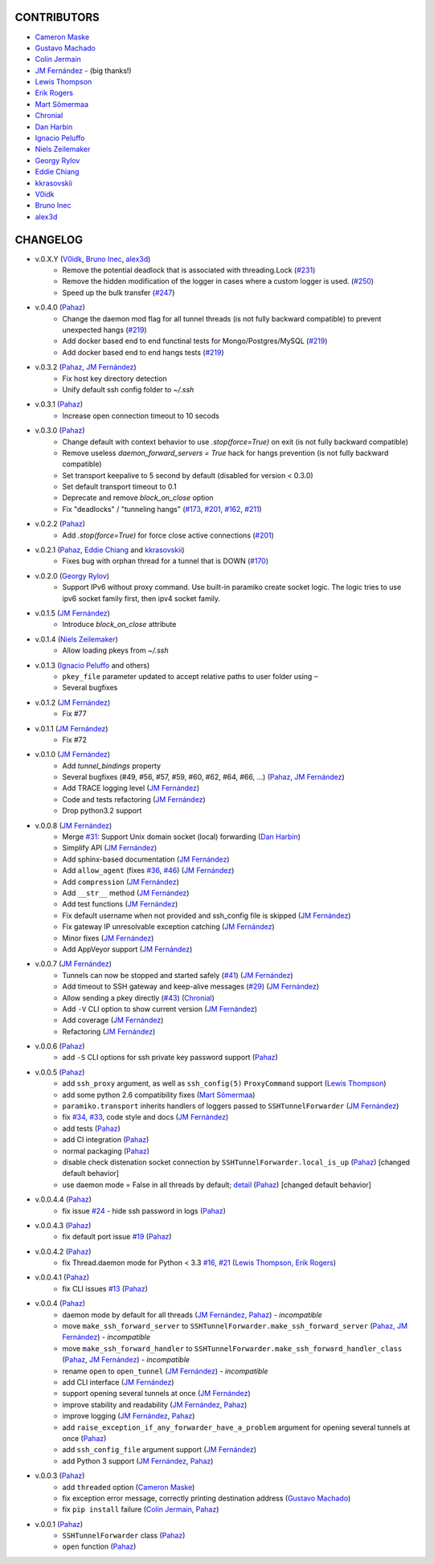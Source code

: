 CONTRIBUTORS
============

- `Cameron Maske`_
- `Gustavo Machado`_
- `Colin Jermain`_
- `JM Fernández`_ - (big thanks!)
- `Lewis Thompson`_
- `Erik Rogers`_
- `Mart Sõmermaa`_
- `Chronial`_
- `Dan Harbin`_
- `Ignacio Peluffo`_
- `Niels Zeilemaker`_
- `Georgy Rylov`_
- `Eddie Chiang`_
- `kkrasovskii`_
- `V0idk`_
- `Bruno Inec`_
- `alex3d`_

CHANGELOG
=========

- v.0.X.Y (`V0idk`_, `Bruno Inec`_, `alex3d`_)
    + Remove the potential deadlock that is associated with threading.Lock (`#231`_)
    + Remove the hidden modification of the logger in cases where a custom logger is used. (`#250`_)
    + Speed up the bulk transfer (`#247`_)

- v.0.4.0 (`Pahaz`_)
    + Change the daemon mod flag for all tunnel threads (is not fully backward compatible) to prevent unexpected hangs (`#219`_)
    + Add docker based end to end functinal tests for Mongo/Postgres/MySQL (`#219`_)
    + Add docker based end to end hangs tests (`#219`_)

- v.0.3.2 (`Pahaz`_, `JM Fernández`_)
    + Fix host key directory detection
    + Unify default ssh config folder to `~/.ssh`

- v.0.3.1 (`Pahaz`_)
    + Increase open connection timeout to 10 secods

- v.0.3.0 (`Pahaz`_)
    + Change default with context behavior to use `.stop(force=True)` on exit (is not fully backward compatible)
    + Remove useless `daemon_forward_servers = True` hack for hangs prevention (is not fully backward compatible)
    + Set transport keepalive to 5 second by default (disabled for version < 0.3.0)
    + Set default transport timeout to 0.1
    + Deprecate and remove `block_on_close` option
    + Fix "deadlocks" / "tunneling hangs" (`#173`_, `#201`_, `#162`_, `#211`_)

- v.0.2.2 (`Pahaz`_)
    + Add `.stop(force=True)` for force close active connections (`#201`_)

- v.0.2.1 (`Pahaz`_, `Eddie Chiang`_ and `kkrasovskii`_)
    + Fixes bug with orphan thread for a tunnel that is DOWN (`#170`_)

- v.0.2.0 (`Georgy Rylov`_)
    + Support IPv6 without proxy command. Use built-in paramiko create socket logic. The logic tries to use ipv6 socket family first, then ipv4 socket family.

- v.0.1.5 (`JM Fernández`_)
    + Introduce `block_on_close` attribute

- v.0.1.4 (`Niels Zeilemaker`_)
    + Allow loading pkeys from `~/.ssh`

- v.0.1.3 (`Ignacio Peluffo`_ and others)
    + ``pkey_file`` parameter updated to accept relative paths to user folder using ``~``
    + Several bugfixes

- v.0.1.2 (`JM Fernández`_)
    + Fix #77

- v.0.1.1 (`JM Fernández`_)
    + Fix #72

- v.0.1.0 (`JM Fernández`_)
    + Add `tunnel_bindings` property
    + Several bugfixes (#49, #56, #57, #59, #60, #62, #64, #66, ...)
      (`Pahaz`_, `JM Fernández`_)
    + Add TRACE logging level (`JM Fernández`_)
    + Code and tests refactoring (`JM Fernández`_)
    + Drop python3.2 support

- v.0.0.8 (`JM Fernández`_)
    + Merge `#31`_: Support Unix domain socket (local) forwarding (`Dan Harbin`_)
    + Simplify API (`JM Fernández`_)
    + Add sphinx-based documentation (`JM Fernández`_)
    + Add ``allow_agent`` (fixes `#36`_, `#46`_) (`JM Fernández`_)
    + Add ``compression`` (`JM Fernández`_)
    + Add ``__str__`` method (`JM Fernández`_)
    + Add test functions (`JM Fernández`_)
    + Fix default username when not provided and ssh_config file is skipped (`JM Fernández`_)
    + Fix gateway IP unresolvable exception catching (`JM Fernández`_)
    + Minor fixes (`JM Fernández`_)
    + Add AppVeyor support (`JM Fernández`_)

- v.0.0.7 (`JM Fernández`_)
    + Tunnels can now be stopped and started safely (`#41`_) (`JM Fernández`_)
    + Add timeout to SSH gateway and keep-alive messages (`#29`_) (`JM Fernández`_)
    + Allow sending a pkey directly (`#43`_) (`Chronial`_)
    + Add ``-V`` CLI option to show current version (`JM Fernández`_)
    + Add coverage (`JM Fernández`_)
    + Refactoring (`JM Fernández`_)

- v.0.0.6 (`Pahaz`_)
    + add ``-S`` CLI options for ssh private key password support (`Pahaz`_)

- v.0.0.5 (`Pahaz`_)
    + add ``ssh_proxy`` argument, as well as ``ssh_config(5)`` ``ProxyCommand`` support (`Lewis Thompson`_)
    + add some python 2.6 compatibility fixes (`Mart Sõmermaa`_)
    + ``paramiko.transport`` inherits handlers of loggers passed to ``SSHTunnelForwarder`` (`JM Fernández`_)
    + fix `#34`_, `#33`_, code style and docs (`JM Fernández`_)
    + add tests (`Pahaz`_)
    + add CI integration (`Pahaz`_)
    + normal packaging (`Pahaz`_)
    + disable check distenation socket connection by ``SSHTunnelForwarder.local_is_up`` (`Pahaz`_) [changed default behavior]
    + use daemon mode = False in all threads by default; detail_ (`Pahaz`_) [changed default behavior]

- v.0.0.4.4 (`Pahaz`_)
   + fix issue `#24`_ - hide ssh password in logs (`Pahaz`_)

- v.0.0.4.3 (`Pahaz`_)
    + fix default port issue `#19`_ (`Pahaz`_)

- v.0.0.4.2 (`Pahaz`_)
    + fix Thread.daemon mode for Python < 3.3 `#16`_, `#21`_ (`Lewis Thompson`_, `Erik Rogers`_)

- v.0.0.4.1 (`Pahaz`_)
    + fix CLI issues `#13`_ (`Pahaz`_)

- v.0.0.4 (`Pahaz`_)
    + daemon mode by default for all threads (`JM Fernández`_, `Pahaz`_) - *incompatible*
    + move ``make_ssh_forward_server`` to ``SSHTunnelForwarder.make_ssh_forward_server`` (`Pahaz`_, `JM Fernández`_) - *incompatible*
    + move ``make_ssh_forward_handler`` to ``SSHTunnelForwarder.make_ssh_forward_handler_class`` (`Pahaz`_, `JM Fernández`_) - *incompatible*
    + rename ``open`` to ``open_tunnel`` (`JM Fernández`_) - *incompatible*
    + add CLI interface (`JM Fernández`_)
    + support opening several tunnels at once (`JM Fernández`_)
    + improve stability and readability (`JM Fernández`_, `Pahaz`_)
    + improve logging (`JM Fernández`_, `Pahaz`_)
    + add ``raise_exception_if_any_forwarder_have_a_problem`` argument for opening several tunnels at once (`Pahaz`_)
    + add ``ssh_config_file`` argument support (`JM Fernández`_)
    + add Python 3 support (`JM Fernández`_, `Pahaz`_)

- v.0.0.3 (`Pahaz`_)
    + add ``threaded`` option (`Cameron Maske`_)
    + fix exception error message, correctly printing destination address (`Gustavo Machado`_)
    + fix ``pip install`` failure (`Colin Jermain`_, `Pahaz`_)

- v.0.0.1 (`Pahaz`_)
    + ``SSHTunnelForwarder`` class (`Pahaz`_)
    + ``open`` function (`Pahaz`_)


.. _Pahaz: https://github.com/pahaz
.. _Cameron Maske: https://github.com/cameronmaske
.. _Gustavo Machado: https://github.com/gdmachado
.. _Colin Jermain: https://github.com/cjermain
.. _JM Fernández: https://github.com/fernandezcuesta
.. _Lewis Thompson: https://github.com/lewisthompson
.. _Erik Rogers: https://github.com/ewrogers
.. _Mart Sõmermaa: https://github.com/mrts
.. _Chronial: https://github.com/Chronial
.. _Dan Harbin: https://github.com/RasterBurn
.. _Ignacio Peluffo: https://github.com/ipeluffo
.. _Niels Zeilemaker: https://github.com/NielsZeilemaker
.. _Georgy Rylov: https://github.com/g0djan
.. _Eddie Chiang: https://github.com/eddie-chiang
.. _kkrasovskii: https://github.com/kkrasovskii
.. _V0idk: https://github.com/V0idk
.. _Bruno Inec: https://github.com/sweenu
.. _alex3d: https://github.com/alex3d
.. _#13: https://github.com/pahaz/sshtunnel/issues/13
.. _#16: https://github.com/pahaz/sshtunnel/issues/16
.. _#19: https://github.com/pahaz/sshtunnel/issues/19
.. _#21: https://github.com/pahaz/sshtunnel/issues/21
.. _#24: https://github.com/pahaz/sshtunnel/issues/24
.. _#29: https://github.com/pahaz/sshtunnel/issues/29
.. _#31: https://github.com/pahaz/sshtunnel/issues/31
.. _#33: https://github.com/pahaz/sshtunnel/issues/33
.. _#34: https://github.com/pahaz/sshtunnel/issues/34
.. _#36: https://github.com/pahaz/sshtunnel/issues/36
.. _#41: https://github.com/pahaz/sshtunnel/issues/41
.. _#43: https://github.com/pahaz/sshtunnel/issues/43
.. _#46: https://github.com/pahaz/sshtunnel/issues/46
.. _#170: https://github.com/pahaz/sshtunnel/issues/170
.. _#201: https://github.com/pahaz/sshtunnel/issues/201
.. _#162: https://github.com/pahaz/sshtunnel/issues/162
.. _#173: https://github.com/pahaz/sshtunnel/issues/173
.. _#201: https://github.com/pahaz/sshtunnel/issues/201
.. _#211: https://github.com/pahaz/sshtunnel/issues/211
.. _#219: https://github.com/pahaz/sshtunnel/issues/219
.. _#231: https://github.com/pahaz/sshtunnel/issues/231
.. _#247: https://github.com/pahaz/sshtunnel/issues/247
.. _#250: https://github.com/pahaz/sshtunnel/issues/250
.. _detail: https://github.com/pahaz/sshtunnel/commit/64af238b799b0e0057c4f9b386cda247e0006da9#diff-76bc1662a114401c2954deb92b740081R127
